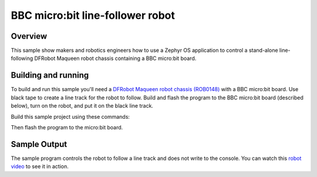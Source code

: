 .. _microbit_line_follower_robot:

BBC micro:bit line-follower robot
#################################

Overview
********
This sample show makers and robotics engineers how to use a Zephyr
OS application to control a stand-alone line-following DFRobot Maqueen
robot chassis containing a BBC micro:bit board.

Building and running
********************

To build and run this sample you'll need a `DFRobot Maqueen robot
chassis (ROB0148) <https://www.dfrobot.com/product-1783.html>`_
with a BBC micro:bit board. Use black tape to create a line track
for the robot to follow. Build and flash the program to the BBC
micro:bit board (described below), turn on the robot,
and put it on the black line track.

Build this sample project using these commands:

.. zephyr-app-commands::
  :zephyr-app: samples/boards/microbit/line_follower_robot
  :board: bbc_microbit
  :goals: build
  :compact:

Then flash the program to the micro:bit board.

Sample Output
*************

The sample program controls the robot to follow a line track and does
not write to the console. You can watch this `robot video`_
to see it in action.

.. _robot video:
   https://youtu.be/tIvoHQjo8a4
